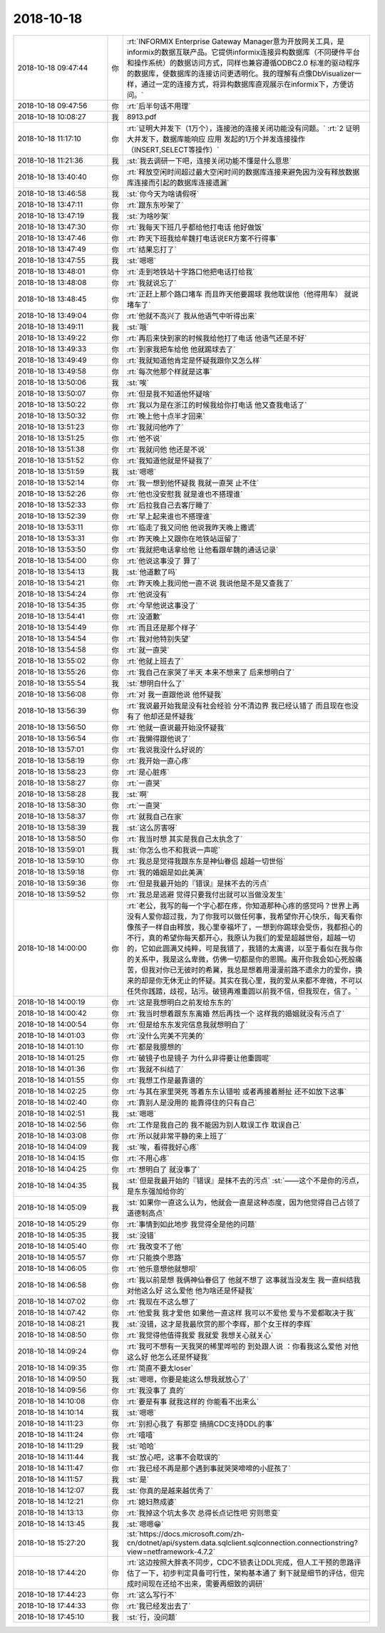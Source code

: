2018-10-18
-------------

.. list-table::
   :widths: 25, 1, 60

   * - 2018-10-18 09:47:44
     - 你
     - :rt:`INFORMIX Enterprise Gateway Manager意为开放网关工具，是informix的数据互联产品。它提供informix连接异构数据库（不同硬件平台和操作系统）的数据访问方式，同样也兼容遵循ODBC2.0 标准的驱动程序的数据库，使数据库的连接访问更透明化。我的理解有点像DbVisualizer一样，通过一定的连接方式，将异构数据库直观展示在informix下，方便访问。`
   * - 2018-10-18 09:47:56
     - 你
     - :rt:`后半句话不用理`
   * - 2018-10-18 10:08:27
     - 我
     - 8913.pdf
   * - 2018-10-18 11:17:10
     - 你
     - :rt:`证明大并发下（1万个），连接池的连接关闭功能没有问题。`
       :rt:`2 证明大并发下，数据库能响应 应用 发起的1万个并发连接操作（INSERT,SELECT等操作）`
   * - 2018-10-18 11:21:36
     - 我
     - :st:`我去调研一下吧，连接关闭功能不懂是什么意思`
   * - 2018-10-18 13:40:40
     - 你
     - :rt:`释放空闲时间超过最大空闲时间的数据库连接来避免因为没有释放数据库连接而引起的数据库连接遗漏`
   * - 2018-10-18 13:46:58
     - 我
     - :st:`你今天为啥请假呀`
   * - 2018-10-18 13:47:11
     - 你
     - :rt:`跟东东吵架了`
   * - 2018-10-18 13:47:19
     - 我
     - :st:`为啥吵架`
   * - 2018-10-18 13:47:30
     - 你
     - :rt:`我每天下班几乎都给他打电话 他好做饭`
   * - 2018-10-18 13:47:46
     - 你
     - :rt:`昨天下班我给牟魏打电话说ER方案不行得事`
   * - 2018-10-18 13:47:49
     - 你
     - :rt:`结果忘打了`
   * - 2018-10-18 13:47:55
     - 我
     - :st:`嗯嗯`
   * - 2018-10-18 13:48:01
     - 你
     - :rt:`走到地铁站十字路口他把电话打给我`
   * - 2018-10-18 13:48:08
     - 你
     - :rt:`我就说忘了`
   * - 2018-10-18 13:48:45
     - 你
     - :rt:`正赶上那个路口堵车 而且昨天他要踢球 我他耽误他（他得用车） 就说堵车了`
   * - 2018-10-18 13:49:04
     - 你
     - :rt:`他就不高兴了 我从他语气中听得出来`
   * - 2018-10-18 13:49:11
     - 我
     - :st:`哦`
   * - 2018-10-18 13:49:22
     - 你
     - :rt:`再后来快到家的时候我给他打了电话 他语气还是不好`
   * - 2018-10-18 13:49:33
     - 你
     - :rt:`到家我把车给他 他就踢球去了`
   * - 2018-10-18 13:49:49
     - 你
     - :rt:`我就知道他肯定是怀疑我跟你又怎么样`
   * - 2018-10-18 13:49:58
     - 你
     - :rt:`每次他那个样就是这事`
   * - 2018-10-18 13:50:06
     - 我
     - :st:`唉`
   * - 2018-10-18 13:50:07
     - 你
     - :rt:`但是我不知道他怀疑啥`
   * - 2018-10-18 13:50:22
     - 你
     - :rt:`我以为是在浙江的时候我给你打电话 他又查我电话了`
   * - 2018-10-18 13:50:32
     - 你
     - :rt:`晚上他十点半才回来`
   * - 2018-10-18 13:51:23
     - 你
     - :rt:`我就问他咋了`
   * - 2018-10-18 13:51:25
     - 你
     - :rt:`他不说`
   * - 2018-10-18 13:51:38
     - 你
     - :rt:`我就问他 他还是不说`
   * - 2018-10-18 13:51:52
     - 你
     - :rt:`我知道他就是怀疑我了`
   * - 2018-10-18 13:51:59
     - 我
     - :st:`嗯嗯`
   * - 2018-10-18 13:52:14
     - 你
     - :rt:`我一想到他怀疑我 我就一直哭 止不住`
   * - 2018-10-18 13:52:26
     - 你
     - :rt:`他也没安慰我 就是谁也不搭理谁`
   * - 2018-10-18 13:52:33
     - 你
     - :rt:`后拉我自己去客厅睡了`
   * - 2018-10-18 13:52:39
     - 你
     - :rt:`早上起来谁也不搭理谁`
   * - 2018-10-18 13:53:11
     - 你
     - :rt:`临走了我又问他 他说我昨天晚上撒谎`
   * - 2018-10-18 13:53:31
     - 你
     - :rt:`昨天晚上又跟你在地铁站逗留了`
   * - 2018-10-18 13:53:50
     - 你
     - :rt:`我就把电话拿给他 让他看跟牟魏的通话记录`
   * - 2018-10-18 13:54:00
     - 你
     - :rt:`他说这事没了 算了`
   * - 2018-10-18 13:54:13
     - 我
     - :st:`他道歉了吗`
   * - 2018-10-18 13:54:21
     - 你
     - :rt:`昨天晚上我问他一直不说 我说他是不是又查我了`
   * - 2018-10-18 13:54:24
     - 你
     - :rt:`他说没有`
   * - 2018-10-18 13:54:35
     - 你
     - :rt:`今早他说这事没了`
   * - 2018-10-18 13:54:41
     - 你
     - :rt:`没道歉`
   * - 2018-10-18 13:54:49
     - 你
     - :rt:`而且还是那个样子`
   * - 2018-10-18 13:54:54
     - 你
     - :rt:`我对他特别失望`
   * - 2018-10-18 13:54:58
     - 你
     - :rt:`就一直哭`
   * - 2018-10-18 13:55:02
     - 你
     - :rt:`他就上班去了`
   * - 2018-10-18 13:55:26
     - 你
     - :rt:`我自己在家哭了半天 本来不想来了 后来想明白了`
   * - 2018-10-18 13:55:54
     - 我
     - :st:`想明白什么了`
   * - 2018-10-18 13:56:08
     - 你
     - :rt:`对 我一直跟他说 他怀疑我`
   * - 2018-10-18 13:56:39
     - 你
     - :rt:`我说最开始我是没有社会经验 分不清边界 我已经认错了 而且现在也没有了 他却还是怀疑我`
   * - 2018-10-18 13:56:50
     - 你
     - :rt:`他就一直说最开始没怀疑我`
   * - 2018-10-18 13:56:54
     - 你
     - :rt:`我懒得跟他说了`
   * - 2018-10-18 13:57:01
     - 你
     - :rt:`我说我没什么好说的`
   * - 2018-10-18 13:58:19
     - 你
     - :rt:`我开始一直心疼`
   * - 2018-10-18 13:58:23
     - 你
     - :rt:`是心脏疼`
   * - 2018-10-18 13:58:27
     - 你
     - :rt:`一直哭`
   * - 2018-10-18 13:58:28
     - 我
     - :st:`啊`
   * - 2018-10-18 13:58:30
     - 你
     - :rt:`一直哭`
   * - 2018-10-18 13:58:37
     - 你
     - :rt:`就我自己在家`
   * - 2018-10-18 13:58:39
     - 我
     - :st:`这么厉害呀`
   * - 2018-10-18 13:58:50
     - 你
     - :rt:`我当时想 其实是我自己太执念了`
   * - 2018-10-18 13:59:01
     - 我
     - :st:`你怎么也不和我说一声呢`
   * - 2018-10-18 13:59:10
     - 你
     - :rt:`我总是觉得我跟东东是神仙眷侣 超越一切世俗`
   * - 2018-10-18 13:59:18
     - 你
     - :rt:`我的婚姻是如此美满`
   * - 2018-10-18 13:59:36
     - 你
     - :rt:`但是我最开始的『错误』是抹不去的污点`
   * - 2018-10-18 13:59:52
     - 你
     - :rt:`我总是逃避 觉得只要我付出就可以当做没发生`
   * - 2018-10-18 14:00:00
     - 你
     - :rt:`老公，我写的每一个字心都在疼，你知道那种心疼的感觉吗？世界上再没有人爱你超过我，为了你我可以做任何事，我希望你开心快乐，每天看你像孩子一样自由释放，我心里幸福坏了，一想到你踢球会受伤，我都担心的不行，真的希望你每天都开心，我原认为我们的爱是超越世俗，超越一切的，它如此圆满又纯粹，可是我错了，我错的太离谱，以至于看似在我与你的关系中，我是这么卑微，仿佛一切都是你的恩赐。离开你我会如心死般痛苦，但我对你已无彼时的希冀，我总是想着用漫漫前路不遗余力的爱你，换来的却是你无休无止的怀疑。其实在我心里，我的爱从来都不卑微，不可以任凭你践踏，歧视，玷污。破镜再难重圆以前我不信，但我现在，信了。`
   * - 2018-10-18 14:00:19
     - 你
     - :rt:`这是我想明白之前发给东东的`
   * - 2018-10-18 14:00:42
     - 你
     - :rt:`我当时想着跟东东离婚 然后再找一个 这样我的婚姻就没有污点了`
   * - 2018-10-18 14:00:54
     - 你
     - :rt:`但是给东东发完信息我就想明白了`
   * - 2018-10-18 14:01:03
     - 你
     - :rt:`没什么完美不完美的`
   * - 2018-10-18 14:01:10
     - 你
     - :rt:`都是我臆想的`
   * - 2018-10-18 14:01:25
     - 你
     - :rt:`破镜子也是镜子 为什么非得要让他重圆呢`
   * - 2018-10-18 14:01:36
     - 你
     - :rt:`我就不纠结了`
   * - 2018-10-18 14:01:55
     - 你
     - :rt:`我想工作是最靠谱的`
   * - 2018-10-18 14:02:25
     - 你
     - :rt:`与其在家里哭死 等着东东认错啦 或者再接着掰扯 还不如放下这事`
   * - 2018-10-18 14:02:40
     - 你
     - :rt:`靠别人是没用的 能靠得住的只有自己`
   * - 2018-10-18 14:02:51
     - 我
     - :st:`嗯嗯`
   * - 2018-10-18 14:02:56
     - 你
     - :rt:`工作是我自己的 我不能因为别人耽误工作 耽误自己`
   * - 2018-10-18 14:03:08
     - 你
     - :rt:`所以就非常平静的来上班了`
   * - 2018-10-18 14:04:09
     - 我
     - :st:`唉，看得我好心疼`
   * - 2018-10-18 14:04:15
     - 你
     - :rt:`不用心疼`
   * - 2018-10-18 14:04:25
     - 你
     - :rt:`想明白了 就没事了`
   * - 2018-10-18 14:04:35
     - 我
     - :st:`但是我最开始的『错误』是抹不去的污点`
       :st:`——这个不是你的污点，是东东强加给你的`
   * - 2018-10-18 14:05:09
     - 我
     - :st:`如果你一直这么认为，他就会一直是这种态度，因为他觉得自己占领了道德制高点`
   * - 2018-10-18 14:05:29
     - 你
     - :rt:`事情到如此地步 我觉得全是他的问题`
   * - 2018-10-18 14:05:35
     - 我
     - :st:`没错`
   * - 2018-10-18 14:05:40
     - 你
     - :rt:`我改变不了他`
   * - 2018-10-18 14:05:57
     - 你
     - :rt:`只能换个思路`
   * - 2018-10-18 14:06:05
     - 你
     - :rt:`他乐意想他就想呗`
   * - 2018-10-18 14:06:58
     - 你
     - :rt:`我以前是想 我俩神仙眷侣了 他就不想了 这事就当没发生 我一直纠结我对他这么好 这么爱他 他为啥还是怀疑我`
   * - 2018-10-18 14:07:02
     - 你
     - :rt:`我现在不这么想了`
   * - 2018-10-18 14:07:42
     - 你
     - :rt:`他爱我 我才爱他 如果他一直这样 我可以不爱他 爱与不爱都取决于我`
   * - 2018-10-18 14:08:21
     - 我
     - :st:`没错，这才是我最欣赏的那个李辉，那个女王样的李辉`
   * - 2018-10-18 14:08:50
     - 你
     - :rt:`我觉得他值得我爱 我就爱 我想关心就关心`
   * - 2018-10-18 14:09:24
     - 你
     - :rt:`我可不想有一天我哭的稀里哗啦的 到处跟人说 ：你看我这么爱他 对他这么好 他怎么还是怀疑我`
   * - 2018-10-18 14:09:35
     - 你
     - :rt:`简直不要太loser`
   * - 2018-10-18 14:09:50
     - 我
     - :st:`嗯嗯，你要是能这么想我就放心了`
   * - 2018-10-18 14:09:56
     - 你
     - :rt:`我没事了 真的`
   * - 2018-10-18 14:10:08
     - 你
     - :rt:`要是有事 就我这样的 你能看不出来么`
   * - 2018-10-18 14:10:14
     - 我
     - :st:`嗯嗯`
   * - 2018-10-18 14:11:23
     - 你
     - :rt:`别担心我了 有那空 搞搞CDC支持DDL的事`
   * - 2018-10-18 14:11:24
     - 你
     - :rt:`嘻嘻`
   * - 2018-10-18 14:11:29
     - 我
     - :st:`哈哈`
   * - 2018-10-18 14:11:44
     - 我
     - :st:`放心吧，这事不会耽误的`
   * - 2018-10-18 14:11:47
     - 你
     - :rt:`我已经不再是那个遇到事就哭哭啼啼的小屁孩了`
   * - 2018-10-18 14:11:57
     - 我
     - :st:`是`
   * - 2018-10-18 14:12:07
     - 我
     - :st:`你真的是越来越优秀了`
   * - 2018-10-18 14:12:21
     - 你
     - :rt:`媳妇熬成婆`
   * - 2018-10-18 14:13:13
     - 你
     - :rt:`我掉这个坑太多次 总得长点记性吧 穷则思变`
   * - 2018-10-18 14:13:45
     - 我
     - :st:`嗯嗯😁`
   * - 2018-10-18 15:27:20
     - 我
     - :st:`https://docs.microsoft.com/zh-cn/dotnet/api/system.data.sqlclient.sqlconnection.connectionstring?view=netframework-4.7.2`
   * - 2018-10-18 17:44:20
     - 你
     - :rt:`这边按照大胖表不同步，CDC不锁表让DDL完成，但人工干预的思路评估了一下，初步判定具备可行性，架构基本通了 剩下就是细节的评估，但完成时间现在还给不出来，需要再细致的调研`
   * - 2018-10-18 17:44:23
     - 你
     - :rt:`这么写行不`
   * - 2018-10-18 17:44:33
     - 你
     - :rt:`我已经发出去了`
   * - 2018-10-18 17:45:10
     - 我
     - :st:`行，没问题`